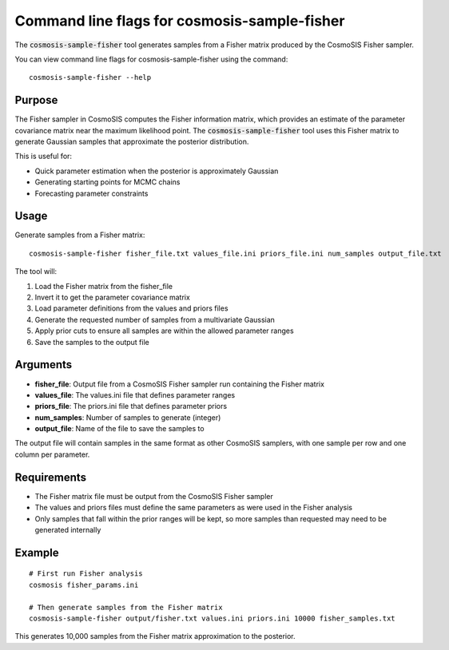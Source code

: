 Command line flags for cosmosis-sample-fisher
---------------------------------------------

The :code:`cosmosis-sample-fisher` tool generates samples from a Fisher matrix produced by the CosmoSIS Fisher sampler.

You can view command line flags for cosmosis-sample-fisher using the command::

    cosmosis-sample-fisher --help

Purpose
=======

The Fisher sampler in CosmoSIS computes the Fisher information matrix, which provides an estimate of the parameter covariance matrix near the maximum likelihood point. The :code:`cosmosis-sample-fisher` tool uses this Fisher matrix to generate Gaussian samples that approximate the posterior distribution.

This is useful for:

* Quick parameter estimation when the posterior is approximately Gaussian
* Generating starting points for MCMC chains
* Forecasting parameter constraints

Usage
=====

Generate samples from a Fisher matrix::

    cosmosis-sample-fisher fisher_file.txt values_file.ini priors_file.ini num_samples output_file.txt

The tool will:

1. Load the Fisher matrix from the fisher_file
2. Invert it to get the parameter covariance matrix
3. Load parameter definitions from the values and priors files
4. Generate the requested number of samples from a multivariate Gaussian
5. Apply prior cuts to ensure all samples are within the allowed parameter ranges
6. Save the samples to the output file

Arguments
=========

* **fisher_file**: Output file from a CosmoSIS Fisher sampler run containing the Fisher matrix
* **values_file**: The values.ini file that defines parameter ranges  
* **priors_file**: The priors.ini file that defines parameter priors
* **num_samples**: Number of samples to generate (integer)
* **output_file**: Name of the file to save the samples to

The output file will contain samples in the same format as other CosmoSIS samplers, with one sample per row and one column per parameter.

Requirements
============

* The Fisher matrix file must be output from the CosmoSIS Fisher sampler
* The values and priors files must define the same parameters as were used in the Fisher analysis
* Only samples that fall within the prior ranges will be kept, so more samples than requested may need to be generated internally

Example
=======

::

    # First run Fisher analysis
    cosmosis fisher_params.ini

    # Then generate samples from the Fisher matrix
    cosmosis-sample-fisher output/fisher.txt values.ini priors.ini 10000 fisher_samples.txt

This generates 10,000 samples from the Fisher matrix approximation to the posterior.